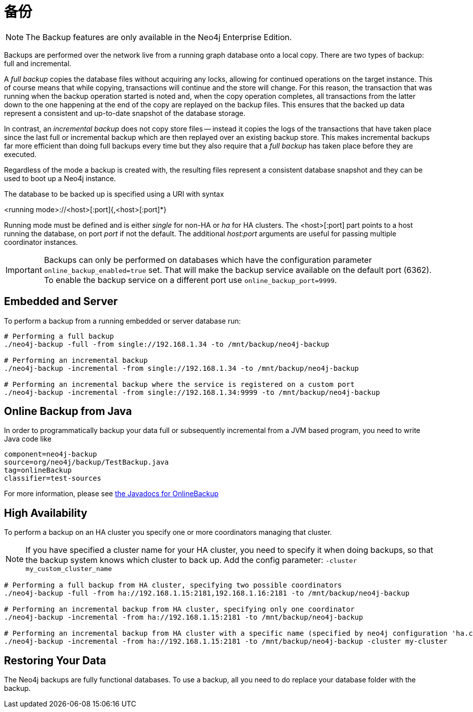 [[operations-backup]]
备份
==

NOTE: The Backup features are only available in the Neo4j Enterprise Edition.

Backups are performed over the network live from a running graph database onto a local copy.
There are two types of backup: full and incremental.

A _full backup_ copies the database files without acquiring any locks, allowing for continued operations on the target instance. This of course means that
while copying, transactions will continue and the store will change. For this reason, the transaction that was running when the backup operation started
is noted and, when the copy operation completes, all transactions from the latter down to the one happening at the end of the copy are replayed on the backup
files. This ensures that the backed up data represent a consistent and up-to-date snapshot of the database storage.

In contrast, an _incremental backup_ does not copy store files -- instead it copies the logs of the transactions that have taken place since the last full or
incremental backup which are then replayed over an existing backup store. This makes incremental backups far more efficient than doing full backups every
time but they also require that a _full backup_ has taken place before they are executed.

Regardless of the mode a backup is created with, the resulting files represent a consistent database snapshot and they can be used to boot up a Neo4j instance.

The database to be backed up is specified using a URI with syntax

<running mode>://<host>[:port]{,<host>[:port]*}

Running mode must be defined and is either _single_ for non-HA or _ha_ for HA clusters. The <host>[:port] part
points to a host running the database, on port _port_ if not the default. The additional _host:port_ arguments
are useful for passing multiple coordinator instances.

[IMPORTANT]
Backups can only be performed on databases which have the configuration parameter `online_backup_enabled=true` set.
That will make the backup service available on the default port (6362).
To enable the backup service on a different port use `online_backup_port=9999`.

[[backup-embedded-and-server]]
== Embedded and Server ==

To perform a backup from a running embedded or server database run:
[source,shell]
----
# Performing a full backup
./neo4j-backup -full -from single://192.168.1.34 -to /mnt/backup/neo4j-backup

# Performing an incremental backup
./neo4j-backup -incremental -from single://192.168.1.34 -to /mnt/backup/neo4j-backup

# Performing an incremental backup where the service is registered on a custom port
./neo4j-backup -incremental -from single://192.168.1.34:9999 -to /mnt/backup/neo4j-backup
----

[[backup-java]]
== Online Backup from Java ==

In order to programmatically backup your data full or subsequently incremental from a 
JVM based program, you need to write Java code like

[snippet,java]
----
component=neo4j-backup
source=org/neo4j/backup/TestBackup.java
tag=onlineBackup
classifier=test-sources
----

For more information, please see http://components.neo4j.org/neo4j-enterprise/{neo4j-version}/apidocs/org/neo4j/backup/OnlineBackup.html[the Javadocs for 
OnlineBackup]

[[backup-ha]]
== High Availability ==

To perform a backup on an HA cluster you specify one or more coordinators managing that cluster.

NOTE: If you have specified a cluster name for your HA cluster, you need to specify
      it when doing backups, so that the backup system knows which cluster to back up.
      Add the config parameter: `-cluster my_custom_cluster_name`

[source,shell]
----
# Performing a full backup from HA cluster, specifying two possible coordinators
./neo4j-backup -full -from ha://192.168.1.15:2181,192.168.1.16:2181 -to /mnt/backup/neo4j-backup

# Performing an incremental backup from HA cluster, specifying only one coordinator
./neo4j-backup -incremental -from ha://192.168.1.15:2181 -to /mnt/backup/neo4j-backup

# Performing an incremental backup from HA cluster with a specific name (specified by neo4j configuration 'ha.cluster_name')
./neo4j-backup -incremental -from ha://192.168.1.15:2181 -to /mnt/backup/neo4j-backup -cluster my-cluster
----

[[backup-restoring]]
== Restoring Your Data ==

The Neo4j backups are fully functional databases. To use a backup, all you need to do replace your database folder with the backup.

